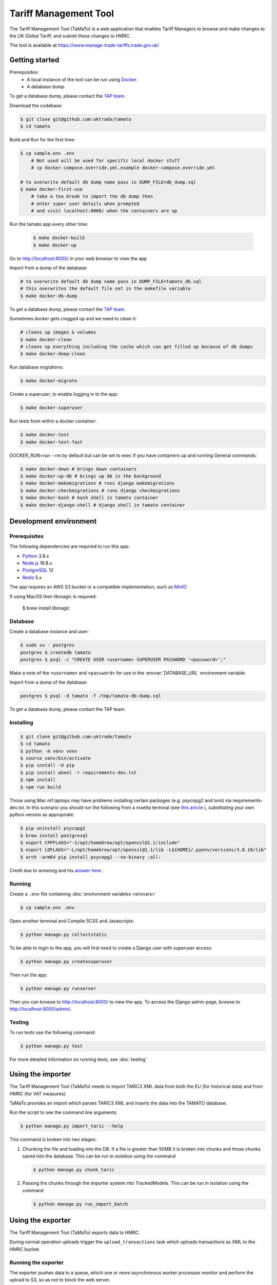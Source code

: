 Tariff Management Tool
======================

|codecov|

The Tariff Management Tool (TaMaTo) is a web application that enables Tariff Managers to
browse and make changes to the UK Global Tariff, and submit these changes to HMRC.

The tool is available at https://www.manage-trade-tariffs.trade.gov.uk/

Getting started
---------------

Prerequisites:
    - A local instance of the tool can be run using `Docker <https://www.docker.com/>`__.
    - A database dump

To get a database dump, please contact the `TAP team`_.

.. _`TAP team`: mailto:stephen.corder@trade.gov.uk?subject=TaMaTo+database+dump+request

Download the codebase:

.. code:: sh

    $ git clone git@github.com:uktrade/tamato
    $ cd tamato

Build and Run for the first time:

.. code:: sh

    $ cp sample.env .env
        # Not used will be used for specific local docker stuff
        # cp docker-compose.override.yml.example docker-compose.override.yml

    # to overwrite default db dump name pass in DUMP_FILE=db_dump.sql
    $ make docker-first-use
        # take a tea break to import the db dump then
        # enter super user details when prompted 
        # and visit localhost:8000/ when the containers are up

Run the tamato app every other time:

 .. code:: sh

    $ make docker-build
    $ make docker-up

Go to http://localhost:8000/ in your web browser to view the app

Import from a dump of the database:

.. code:: sh

    # to overwrite default db dump name pass in DUMP_FILE=tamato_db.sql
    # this overwrites the default file set in the makefile variable
    $ make docker-db-dump

To get a database dump, please contact the `TAP team`_.

.. _`TAP team`: mailto:stephen.corder@trade.gov.uk?subject=TaMaTo+database+dump+request

Sometimes docker gets clogged up and we need to clean it:

.. code:: sh

    # cleans up images & volumes
    $ make docker-clean
    # cleans up everything including the cache which can get filled up because of db dumps
    $ make docker-deep-clean

Run database migrations:

.. code:: sh

    $ make docker-migrate

Create a superuser, to enable logging in to the app:

.. code:: sh

    $ make docker-superuser

Run tests from within a docker container:

.. code:: sh

    $ make docker-test
    $ make docker-test-fast

DOCKER_RUN=run --rm by default but can be set to exec if you have containers up and running
General commands:

.. code:: sh

    $ make docker-down # brings down containers
    $ make docker-up-db # brings up db in the background
    $ make docker-makemigrations # runs django makemigrations
    $ make docker-checkmigrations # runs django checkmigrations
    $ make docker-bash # bash shell in tamato container
    $ make docker-django-shell # django shell in tamato container
    


Development environment
-----------------------

Prerequisites
~~~~~~~~~~~~~

The following dependencies are required to run this app:

- Python_ 3.8.x
- Node.js_ 16.8.x
- PostgreSQL_ 12
- Redis_ 5.x

The app requires an AWS S3 bucket or a compatible implementation, such as MinIO_

.. _Python: https://python.org/
.. _Node.js: https://nodejs.org/
.. _PostgreSQL: https://postgresql.org/
.. _Redis: https://redis.io/
.. _MinIO: https://min.io/

If using MacOS then libmagic is required:

    $ brew install libmagic


Database
~~~~~~~~

Create a database instance and user:

.. code:: sh

    $ sudo su - postgres
    postgres $ createdb tamato
    postgres $ psql -c "CREATE USER <username> SUPERUSER PASSWORD '<password>';"

Make a note of the ``<username>`` and ``<password>`` for use in the
:envvar:`DATABASE_URL` environment variable.

Import from a dump of the database:

.. code:: sh

    postgres $ psql -d tamato -f /tmp/tamato-db-dump.sql

To get a database dump, please contact the TAP team.

Installing
~~~~~~~~~~

.. code:: sh

    $ git clone git@github.com:uktrade/tamato
    $ cd tamato
    $ python -m venv venv
    $ source venv/bin/activate
    $ pip install -U pip
    $ pip install wheel -r requirements-dev.txt
    $ npm install
    $ npm run build

Those using Mac m1 laptops may have problems installing certain packages (e.g. 
psycopg2 and lxml) via requirements-dev.txt. In this scenario you should run the 
following from a rosetta terminal (see `this article 
<https://www.courier.com/blog/tips-and-tricks-to-setup-your-apple-m1-for-development/>`_ ), 
substituting your own python version as appropriate:

.. code:: sh

    $ pip uninstall psycopg2
    $ brew install postgresql
    $ export CPPFLAGS="-I/opt/homebrew/opt/openssl@1.1/include"
    $ export LDFLAGS="-L/opt/homebrew/opt/openssl@1.1/lib -L${HOME}/.pyenv/versions/3.8.10/lib"
    $ arch -arm64 pip install psycopg2 --no-binary :all:

Credit due to armenzg and his `answer here 
<https://github.com/psycopg/psycopg2/issues/1286#issuecomment-914286206>`_ .

Running
~~~~~~~

Create a ``.env`` file containing :doc:`environment variables <envvars>`

.. code:: sh

    $ cp sample.env .env

Open another terminal and Compile SCSS and Javascripts:

.. code:: sh

    $ python manage.py collectstatic

To be able to login to the app, you will first need to create a Django user with
superuser access:

.. code:: sh

    $ python manage.py createsuperuser

Then run the app:

.. code:: sh

    $ python manage.py runserver

Then you can browse to http://localhost:8000/ to view the app.
To access the Django admin page, browse to http://localhost:8000/admin/.

Testing
~~~~~~~

To run tests use the following command:

.. code:: sh

    $ python manage.py test

For more detailed information on running tests, see :doc:`testing`

Using the importer
------------------

The Tariff Management Tool (TaMaTo) needs to import TARIC3 XML data from
both the EU (for historical data) and from HMRC (for VAT measures).

TaMaTo provides an import which parses TARIC3 XML and inserts the data
into the TAMATO database.

Run the script to see the command line arguments:

.. code:: sh

    $ python manage.py import_taric --help

This command is broken into two stages:

1. Chunking the file and loading into the DB. If a file is greater than
   50MB it is broken into chunks and those chunks saved into the
   database. This can be run in isolation using the command

   .. code:: sh

      $ python manage.py chunk_taric

2. Passing the chunks through the importer system into TrackedModels.
   This can be run in isolation using the command

   .. code:: sh

      $ python manage.py run_import_batch

Using the exporter
------------------

The Tariff Management Tool (TaMaTo) exports data to HMRC.

During normal operation uploads trigger the ``upload_transactions`` task
which uploads transactions as XML to the HMRC bucket.

Running the exporter
~~~~~~~~~~~~~~~~~~~~

The exporter pushes data to a queue, which one or more asynchronous worker
processes monitor and perform the upload to S3, so as not to block the web
server.

To run the exporter queue process, run the following command:

.. code:: sh

    celery -A common.celery beat --loglevel=info

Open another terminal and start a Celery worker:

.. code:: sh

    celery -A common.celery worker --loglevel=info -Q standard,rule-check
    # The celery worker can be run as two workers for each queue 
    celery -A common.celery worker --loglevel=info -Q standard
    celery -A common.celery worker --loglevel=info -Q rule-check

To monitor celery workers or individual tasks run:

.. code:: sh

    celery flower

See `flower docs <https://flower.readthedocs.io/en/latest/>`_ for more details


Manually trigger the upload to s3
~~~~~~~~~~~~~~~~~~~~~~~~~~~~~~~~~

.. code:: sh

    $ celery -A common.celery call exporter.tasks.upload_transactions

The celery job UUID is output and the command quits. To see output
switch to the celery workers console. A more ergonomic way of launching
the celery job is to launch the management command:

.. code:: sh

    $ python manage.py upload_transactions

Dump transactions
~~~~~~~~~~~~~~~~~

Transactions waiting to be uploaded to the HMRC S3 bucket can be saved
to a file or output to stdout using a management command:

.. code:: sh

     $ python manage.py dump_transactions [-o filename]


Output defaults to stdout if filename is ``-`` or is not supplied.

Mocking s3 upload with minio
~~~~~~~~~~~~~~~~~~~~~~~~~~~~

1. Follow `instructions <https://min.io/docs/minio/macos/index.html>`_ to install minio server 
2. Export MINIO_ROOT_USER and MINIO_ROOT_PASSWORD variables of your choice
3. Run server with: 

.. code:: sh
    
    minio server --quiet --address 0.0.0.0:9003 ~/data

4. Navigate to http://localhost:9003/ and login using root user and password credentials just 
   created. Create a bucket and an access key via the console.
5. Export environment variables for any storages you wish to dummy (e.g. for sqlite dump export
   this will be SQLITE_STORAGE_BUCKET_NAME, SQLITE_S3_ACCESS_KEY_ID, SQLITE_S3_SECRET_ACCESS_KEY,
   SQLITE_S3_ENDPOINT_URL, and SQLITE_STORAGE_DIRECTORY), setting s3 endpoint url to 
   http://localhost:9003/
6. Alternatively, export all environment variables temporarily to an environment such as Bash
   (useful when running a local development instance of a Celery worker):

   .. code:: sh

    set -a && source .env && set +a

Virus Scan and running locally
~~~~~~~~~~~~~~~~~~~~~~~~~~~~~~

We use a shared service accross the department for virus scanning to run locally set up the following:
1. Follow set up `instructions <https://github.com/uktrade/dit-clamav-rest>`_ and run it
2. set SKIP_CLAM_AV_FILE_UPLOAD to False and CLAM_USE_HTTP True
3. add CLAM_AV_DOMAIN without http(s):// 
4. set CLAM_AV_USERNAME,CLAM_AV_PASSWORD as the username and password found in the config.py in the dit-clamav-rest project

How to contribute
-----------------

See :ref:`contributing`


How to deploy
-------------

The app is deployed with Jenkins via the `Tariffs/TaMaTo` job. The ``master`` branch
may be deployed to ``development``, ``staging``, ``uat``, ``training`` or
``production`` environments by selecting the environment name from the **ENV**
dropdown on the `Build with Parameters` page.

Accessing databases in GOV.UK PaaS
~~~~~~~~~~~~~~~~~~~~~~~~~~~~~~~~~~

To access databases hosted in GOV.UK PaaS directly, you will need a PaaS
login and the `cf CLI
tool <https://docs.cloudfoundry.org/cf-cli/install-go-cli.html>`__.

You will need to install the `conduit plugin <https://github.com/alphagov/paas-cf-conduit>`__:

.. code:: sh

    cf install-plugin conduit

Then you need to login to the DIT GOV.UK PaaS:

.. code:: sh

    cf login --sso -s <space>

Where ``<space>`` is one of ``tariffs-dev``, ``tariffs-staging``,
``tariffs-training`` or ``tariffs-uat``.

Once you are logged in, you can list the services hosted in the space with

.. code:: sh

    cf services


You can access ``postgres`` services with the following command:

.. code:: sh

    cf conduit <name> -- psql

So if you are logged in to the ``tariffs-dev`` space, you could access the dev
environment database with ``cf conduit tamato-dev-db -- psql``.

.. |codecov| image:: https://codecov.io/gh/uktrade/tamato/branch/master/graph/badge.svg
   :target: https://codecov.io/gh/uktrade/tamato

Scaling Celery workers in GOV.UK PaaS
~~~~~~~~~~~~~~~~~~~~~~~~~~~~~~~~~~~~~

Then you need to login to the DIT GOV.UK PaaS:

.. code:: sh

    cf login --sso -s <space>

Where ``<space>`` is one of ``tariffs-dev``, ``tariffs-staging``,
``tariffs-training`` or ``tariffs-uat``.

Once you are logged in, you can list the application hosted in the space and their resources with

.. code:: sh

    cf apps
    cf scale <space>

You may notice that the celery worker isn't running or running with the resources you'd like.
You may get a message like ``There are no running instances of this process.`` In this case you should scale the worker with

.. code:: sh

    cf scale <space> --process <process_name> -i <number_of_instances> -m 1G
    